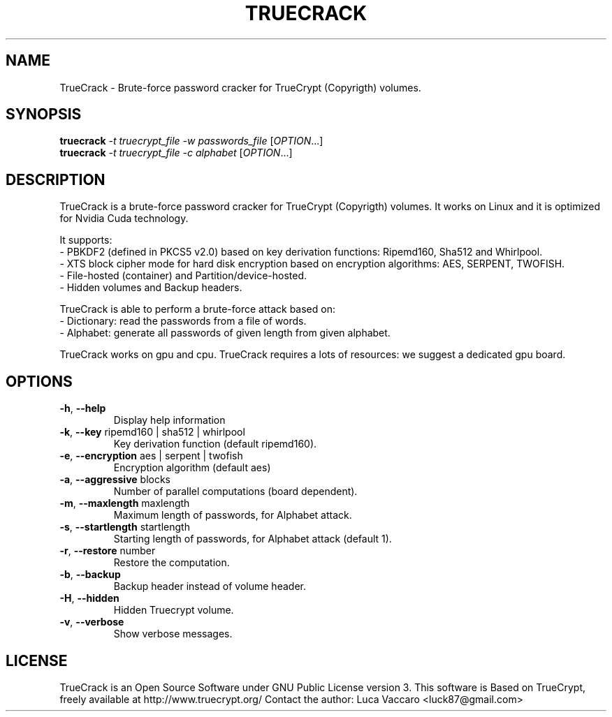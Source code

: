 .\" DO NOT MODIFY THIS FILE!  It was generated by help2man 1.38.2.
.TH TRUECRACK "3.5" "September 2011" "version 3.5"
.SH NAME
TrueCrack \- Brute-force password cracker for TrueCrypt (Copyrigth) volumes.
.SH SYNOPSIS
.B truecrack
\fI-t truecrypt_file\fR \fI-w passwords_file\fR [\fIOPTION\fR...]
.br
.B truecrack
\fI-t truecrypt_file\fR \fI-c alphabet\fR [\fIOPTION\fR...]
.SH DESCRIPTION
TrueCrack is a brute-force password cracker for TrueCrypt (Copyrigth) volumes. It works on Linux and it is optimized for Nvidia Cuda technology.
.LP
It supports: 
.br 
 - PBKDF2 (defined in PKCS5 v2.0) based on key derivation functions: Ripemd160, Sha512 and Whirlpool.
.br
 - XTS block cipher mode for hard disk encryption based on encryption algorithms: AES, SERPENT, TWOFISH.
.br
 - File-hosted (container) and Partition/device-hosted.
.br
 - Hidden volumes and Backup headers.
.LP
TrueCrack is able to perform a brute-force attack based on:
.br
 - Dictionary: read the passwords from a file of words.
.br
 - Alphabet: generate all passwords of given length from given alphabet.
.br
.LP
TrueCrack works on gpu and cpu. TrueCrack requires a lots of resources: we suggest a dedicated gpu board.
.SH OPTIONS
.TP
\fB\-h\fR, \fB\-\-help\fR
Display help information
.TP
\fB\-k\fR, \fB\-\-key\fR ripemd160 | sha512 | whirlpool
Key derivation function (default ripemd160).
.TP
\fB\-e\fR, \fB\-\-encryption\fR aes | serpent | twofish
Encryption algorithm (default aes)
.TP
\fB\-a\fR, \fB\-\-aggressive\fR blocks
Number of parallel computations (board dependent).
.TP
\fB\-m\fR, \fB\-\-maxlength\fR maxlength  
Maximum length of passwords, for Alphabet attack.
.TP
\fB\-s\fR, \fB\-\-startlength\fR startlength
Starting length of passwords, for Alphabet attack (default 1).
.TP
\fB\-r\fR, \fB\-\-restore\fR number
Restore the computation.
.TP
\fB\-b\fR, \fB\-\-backup
Backup header instead of volume header.
.TP
\fB\-H\fR, \fB\-\-hidden
Hidden Truecrypt volume.
.TP
\fB\-v\fR, \fB\-\-verbose
Show verbose messages.
.SH LICENSE
TrueCrack is an Open Source Software under GNU Public License version 3.
This software is Based on TrueCrypt, freely available at http://www.truecrypt.org/
Contact the author:  Luca Vaccaro <luck87@gmail.com>

